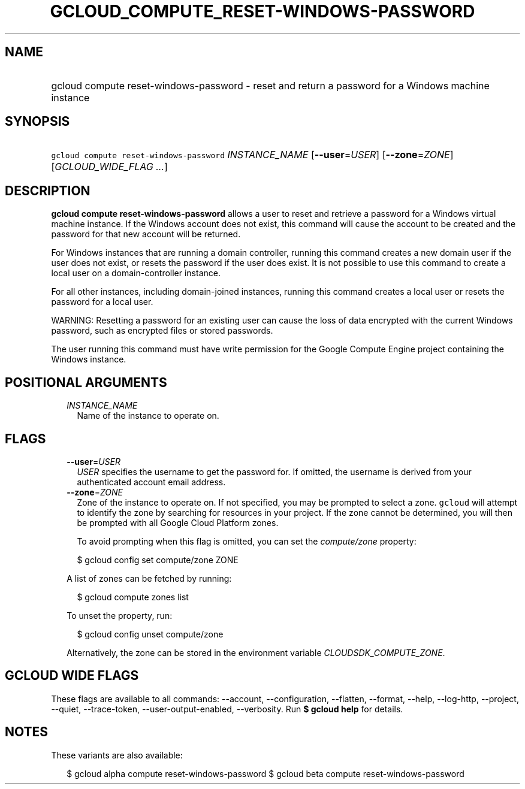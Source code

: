
.TH "GCLOUD_COMPUTE_RESET\-WINDOWS\-PASSWORD" 1



.SH "NAME"
.HP
gcloud compute reset\-windows\-password \- reset and return a password for a Windows machine instance



.SH "SYNOPSIS"
.HP
\f5gcloud compute reset\-windows\-password\fR \fIINSTANCE_NAME\fR [\fB\-\-user\fR=\fIUSER\fR] [\fB\-\-zone\fR=\fIZONE\fR] [\fIGCLOUD_WIDE_FLAG\ ...\fR]



.SH "DESCRIPTION"

\fBgcloud compute reset\-windows\-password\fR allows a user to reset and
retrieve a password for a Windows virtual machine instance. If the Windows
account does not exist, this command will cause the account to be created and
the password for that new account will be returned.

For Windows instances that are running a domain controller, running this command
creates a new domain user if the user does not exist, or resets the password if
the user does exist. It is not possible to use this command to create a local
user on a domain\-controller instance.

For all other instances, including domain\-joined instances, running this
command creates a local user or resets the password for a local user.

WARNING: Resetting a password for an existing user can cause the loss of data
encrypted with the current Windows password, such as encrypted files or stored
passwords.

The user running this command must have write permission for the Google Compute
Engine project containing the Windows instance.



.SH "POSITIONAL ARGUMENTS"

.RS 2m
.TP 2m
\fIINSTANCE_NAME\fR
Name of the instance to operate on.


.RE
.sp

.SH "FLAGS"

.RS 2m
.TP 2m
\fB\-\-user\fR=\fIUSER\fR
\f5\fIUSER\fR\fR specifies the username to get the password for. If omitted, the
username is derived from your authenticated account email address.

.TP 2m
\fB\-\-zone\fR=\fIZONE\fR
Zone of the instance to operate on. If not specified, you may be prompted to
select a zone. \f5gcloud\fR will attempt to identify the zone by searching for
resources in your project. If the zone cannot be determined, you will then be
prompted with all Google Cloud Platform zones.

To avoid prompting when this flag is omitted, you can set the
\f5\fIcompute/zone\fR\fR property:

.RS 2m
$ gcloud config set compute/zone ZONE
.RE

A list of zones can be fetched by running:

.RS 2m
$ gcloud compute zones list
.RE

To unset the property, run:

.RS 2m
$ gcloud config unset compute/zone
.RE

Alternatively, the zone can be stored in the environment variable
\f5\fICLOUDSDK_COMPUTE_ZONE\fR\fR.


.RE
.sp

.SH "GCLOUD WIDE FLAGS"

These flags are available to all commands: \-\-account, \-\-configuration,
\-\-flatten, \-\-format, \-\-help, \-\-log\-http, \-\-project, \-\-quiet,
\-\-trace\-token, \-\-user\-output\-enabled, \-\-verbosity. Run \fB$ gcloud
help\fR for details.



.SH "NOTES"

These variants are also available:

.RS 2m
$ gcloud alpha compute reset\-windows\-password
$ gcloud beta compute reset\-windows\-password
.RE

